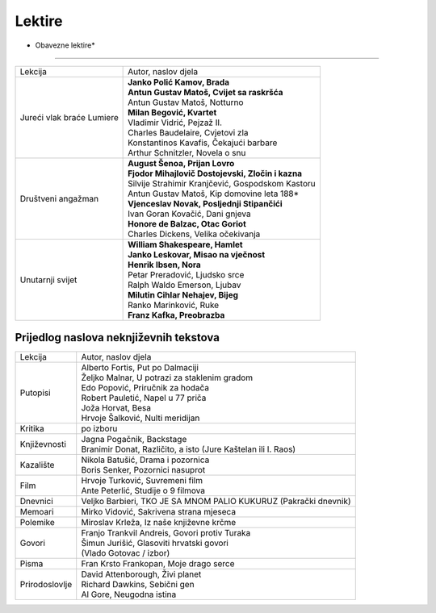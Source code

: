 Lektire
=======

* Obavezne lektire*
###################

+---------------------------+-----------------------------------------------------+
| Lekcija                   | Autor, naslov djela                                 |
+---------------------------+-----------------------------------------------------+
| Jureći vlak braće Lumiere | | **Janko Polić Kamov, Brada**                      |
|                           | | **Antun Gustav Matoš, Cvijet sa raskršća**        |
|                           | | Antun Gustav Matoš, Notturno                      |
|                           | | **Milan Begović, Kvartet**                        |
|                           | | Vladimir Vidrić, Pejzaž II.                       |
|                           | | Charles Baudelaire, Cvjetovi zla                  |
|                           | | Konstantinos Kavafis, Čekajući barbare            |
|                           | | Arthur Schnitzler, Novela o snu                   |
+---------------------------+-----------------------------------------------------+
| Društveni angažman        | | **August Šenoa, Prijan Lovro**                    |
|                           | | **Fjodor Mihajlovič Dostojevski, Zločin i kazna** |
|                           | | Silvije Strahimir Kranjčević, Gospodskom Kastoru  |
|                           | | Antun Gustav Matoš, Kip domovine leta 188*        |
|                           | | **Vjenceslav Novak, Posljednji Stipančići**       |
|                           | | Ivan Goran Kovačić, Dani gnjeva                   |
|                           | | **Honore de Balzac, Otac Goriot**                 |
|                           | | Charles Dickens, Velika očekivanja                |
+---------------------------+-----------------------------------------------------+
| Unutarnji svijet          | | **William Shakespeare, Hamlet**                   |
|                           | | **Janko Leskovar, Misao na vječnost**             |
|                           | | **Henrik Ibsen, Nora**                            |
|                           | | Petar Preradović, Ljudsko srce                    |
|                           | | Ralph Waldo Emerson, Ljubav                       |
|                           | | **Milutin Cihlar Nehajev, Bijeg**                 |
|                           | | Ranko Marinković, Ruke                            |
|                           | | **Franz Kafka, Preobrazba**                       |
+---------------------------+-----------------------------------------------------+

Prijedlog naslova neknjiževnih tekstova
#######################################

+----------------+------------------------------------------------------------------+
| Lekcija        | Autor, naslov djela                                              |
+----------------+------------------------------------------------------------------+
| Putopisi       | | Alberto Fortis, Put po Dalmaciji                               |
|                | | Željko Malnar, U potrazi za staklenim gradom                   |
|                | | Edo Popović, Priručnik za hodača                               |
|                | | Robert Pauletić, Napel u 77 priča                              |
|                | | Joža Horvat, Besa                                              |
|                | | Hrvoje Šalković, Nulti meridijan                               |
+----------------+------------------------------------------------------------------+
| Kritika        | po izboru                                                        |
+----------------+------------------------------------------------------------------+
| Književnosti   | | Jagna Pogačnik, Backstage                                      |
|                | | Branimir Donat, Različito, a isto (Jure Kaštelan ili I. Raos)  |
+----------------+------------------------------------------------------------------+
| Kazalište      | | Nikola Batušić, Drama i pozornica                              |
|                | | Boris Senker, Pozornici nasuprot                               |
+----------------+------------------------------------------------------------------+
| Film           | | Hrvoje Turković, Suvremeni film                                |
|                | | Ante Peterlić, Studije o 9 filmova                             |
+----------------+------------------------------------------------------------------+
| Dnevnici       | Veljko Barbieri, TKO JE SA MNOM PALIO KUKURUZ (Pakrački dnevnik) |
+----------------+------------------------------------------------------------------+
| Memoari        | Mirko Vidović, Sakrivena strana mjeseca                          |
+----------------+------------------------------------------------------------------+
| Polemike       | Miroslav Krleža, Iz naše književne krčme                         |
+----------------+------------------------------------------------------------------+
| Govori         | | Franjo Trankvil Andreis, Govori protiv Turaka                  |
|                | | Šimun Jurišić, Glasoviti hrvatski govori                       |
|                | | (Vlado Gotovac / izbor)                                        |
+----------------+------------------------------------------------------------------+
| Pisma          | Fran Krsto Frankopan, Moje drago serce                           |
+----------------+------------------------------------------------------------------+
| Prirodoslovlje | | David Attenborough, Živi planet                                |
|                | | Richard Dawkins, Sebični gen                                   |
|                | | Al Gore, Neugodna istina                                       |
+----------------+------------------------------------------------------------------+